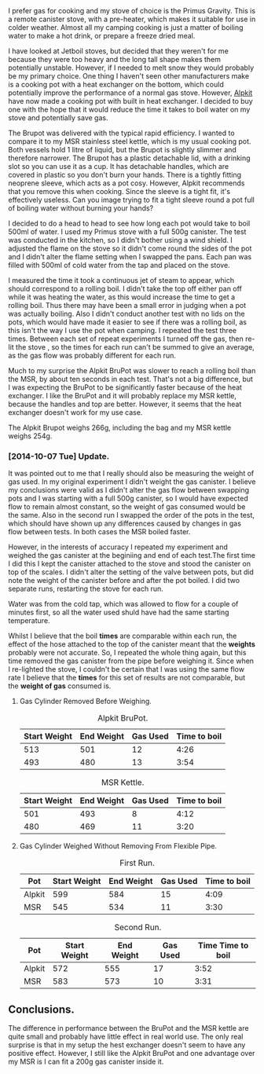 #+BEGIN_COMMENT
.. title: Alpkit Brupot
.. slug: 2014-10-06-Alpkit BruPot
.. date: 2014-10-06 17:58:55 UTC
.. tags: review
.. category:
.. link:
.. description:
.. type: text
#+END_COMMENT

#+BEGIN_HTML
<!-- PELICAN_BEGIN_SUMMARY -->
I prefer gas for cooking and my stove of choice is the Primus
Gravity. This is a remote canister stove, with a pre-heater, which
makes it suitable for use in colder weather. Almost all my camping
cooking is just a matter of boiling water to make a hot drink, or
prepare a freeze dried meal.
<!-- PELICAN_END_SUMMARY -->
#+END_HTML


I have looked at Jetboil stoves, but decided that they weren't for me
because they were too heavy and the long tall shape makes them
potentially unstable. However, if I needed to melt snow they would
probably be my primary choice. One thing I haven't seen other
manufacturers make is a cooking pot with a heat exchanger on the
bottom, which could potentially improve the performance of a normal
gas stove. However, [[https://www.alpkit.com/products/brupot][Alpkit]] have now made a cooking pot with built in
heat exchanger. I decided to buy one with the hope that it would
reduce the time it takes to boil water on my stove and potentially
save gas.
#+BEGIN_HTML
<div class="photofloatr">
<a class="fancybox-thumb" rel="fancybox-thumb"  title="Alpkit BruPot test setup." href="/images/2014-10-Brukit/IMG_20141004_160215.jpg"><img
 width="200" alt="Alpkit BruPot test setup." title="Alpkit BruPot test setup." src="/images/2014-10-Brukit/thumb.IMG_20141004_160215.jpg" /></a>

</div>
#+END_HTML

The Brupot was delivered with the typical rapid efficiency. I wanted
to compare it to my MSR stainless steel kettle, which is my usual
cooking pot. Both vessels hold 1 litre of liquid, but the Brupot is
slightly slimmer and therefore narrower. The Brupot has a plastic detachable
lid, with a drinking slot so you can use it as a cup. It has
detachable handles, which are covered in plastic so you don't burn
your hands. There is a tightly fitting neoprene sleeve, which acts as
a pot cosy. However, Alpkit recommends that you remove this when
cooking. Since the sleeve is a tight fit, it's effectively
useless. Can you image trying to fit a tight sleeve round a pot full
of boiling water without burning your hands?

#+BEGIN_HTML
<div class="photofloatl">
<a class="fancybox-thumb" rel="fancybox-thumb"  title="Alpkit BruPot and MSR kettle." href="/images/2014-10-Brukit/IMG_20141006_165911.jpg"><img
 width="200" alt="Alpkit BruPot and MSR kettle." title="Alpkit BruPot and MSR kettle." src="/images/2014-10-Brukit/thumb.IMG_20141006_165911.jpg" /></a>

</div>
#+END_HTML

I decided to do a head to head to see how long each pot would take to
boil 500ml of water. I used my Primus stove with a full 500g
canister. The test was conducted in the kitchen, so I didn't bother
using a wind shield. I adjusted the flame on the stove so it didn't
come round the sides of the pot and I didn't alter the flame setting when
I swapped the pans. Each pan was filled with 500ml of cold water from
the tap and placed on the stove.

I measured the time it took a continuous jet of steam to appear, which
should correspond to a rolling boil. I didn't take the top off either
pan off while it was heating the water, as this would increase the
time to get a rolling boil. Thus there may have been a small error in
judging when a pot was actually boiling. Also I didn't conduct another
test with no lids on the pots, which would have made it easier to see
if there was a rolling boil, as this isn't the way I use the pot when
camping. I repeated the test three times. Between each set of repeat experiments
I turned off the gas, then re-lit the stove , so the times for each
run can't be summed to give an average, as the gas flow was probably
different for each run.

Much to my surprise the Alpkit BruPot was slower to reach a rolling
boil than the MSR, by about ten seconds in each test. That's not a big
difference, but I was expecting the BruPot to be significantly faster
because of the heat exchanger. I like the BruPot and it will probably
replace my MSR kettle, because the handles and top are
better. However, it seems that the heat exchanger doesn't work for my
use case.

The Alpkit Brupot weighs 266g, including the bag and my MSR kettle
weighs 254g.

*** [2014-10-07 Tue] Update.
It was pointed out to me that I really should also be measuring the
weight of gas used. In my original experiment I didn't weight the gas
canister. I believe my conclusions were valid as I didn't alter the
gas flow between swapping pots and I was starting with a full 500g
canister, so I would have expected flow to remain almost constant, so
the weight of gas consumed would be the same. Also in the second run I
swapped the order of the pots in the test, which should have shown up
any differences caused by changes in gas flow between tests. In both
cases the MSR boiled faster.

However, in the interests of accuracy I repeated my experiment and
weighed the gas canister at the beginiing and end of each test.The
first time I did this I kept the canister attached to the stove and
stood the canister on top of the scales. I didn't alter the setting of
the valve between pots, but did note the weight of the canister before
and after the pot boiled. I did two separate runs, restarting the
stove for each run.

Water was from the cold tap, which was allowed to flow for a couple of
minutes first, so all the water used shuld have had the same starting temperature.

Whilst I believe that the boil *times* are comparable within each run,
the effect of the hose attached to the top of the canister meant that
the *weights* probably were not accurate. So, I repeated the whole
thing again, but this time removed the gas canister from the pipe
before weighing it. Since when I re-lighted the stove, I couldn't be
certain that I was using the same flow rate I believe that the *times*
for this set of results are not comparable, but the *weight of gas*
consumed is.


**** Gas Cylinder Removed Before Weighing.
#+CAPTION: Alpkit BruPot.
#+ATTR_HTML: :border 2 :rules all :frame border
|--------------+------------+----------+--------------|
| Start Weight | End Weight | Gas Used | Time to boil |
|--------------+------------+----------+--------------|
|          513 |        501 |       12 |         4:26 |
|          493 |        480 |       13 |         3:54 |
|--------------+------------+----------+--------------|

#+CAPTION: MSR Kettle.
#+ATTR_HTML: :border 2 :rules all :frame border
|--------------+------------+----------+--------------|
| Start Weight | End Weight | Gas Used | Time to boil |
|--------------+------------+----------+--------------|
|          501 |        493 |        8 |         4:12 |
|          480 |        469 |       11 |         3:20 |
|--------------+------------+----------+--------------|

**** Gas Cylinder Weighed Without Removing From Flexible Pipe.
#+CAPTION: First Run.
#+ATTR_HTML: :border 2 :rules all :frame border
|--------+--------------+------------+----------+--------------|
| Pot    | Start Weight | End Weight | Gas Used | Time to boil |
|--------+--------------+------------+----------+--------------|
| Alpkit |          599 |        584 |       15 |         4:09 |
| MSR    |          545 |        534 |       11 |         3:30 |
|--------+--------------+------------+----------+--------------|

#+CAPTION: Second Run.
#+ATTR_HTML: :border 2 :rules all :frame border
|--------+--------------+------------+----------+-------------------|
| Pot    | Start Weight | End Weight | Gas Used | Time Time to boil |
|--------+--------------+------------+----------+-------------------|
| Alpkit |          572 |        555 |       17 |              3:52 |
| MSR    |          583 |        573 |       10 |              3:31 |
|--------+--------------+------------+----------+-------------------|

** Conclusions.
The difference in performance between the BruPot and the MSR kettle
are quite small and probably have little effect in real world use. The
only real surprise is that in my setup the hest exchanger doesn't seem
to have any positive effect. However, I still like the Alpkit BruPot
and one advantage over my MSR is I can fit a 200g gas canister inside
it.
